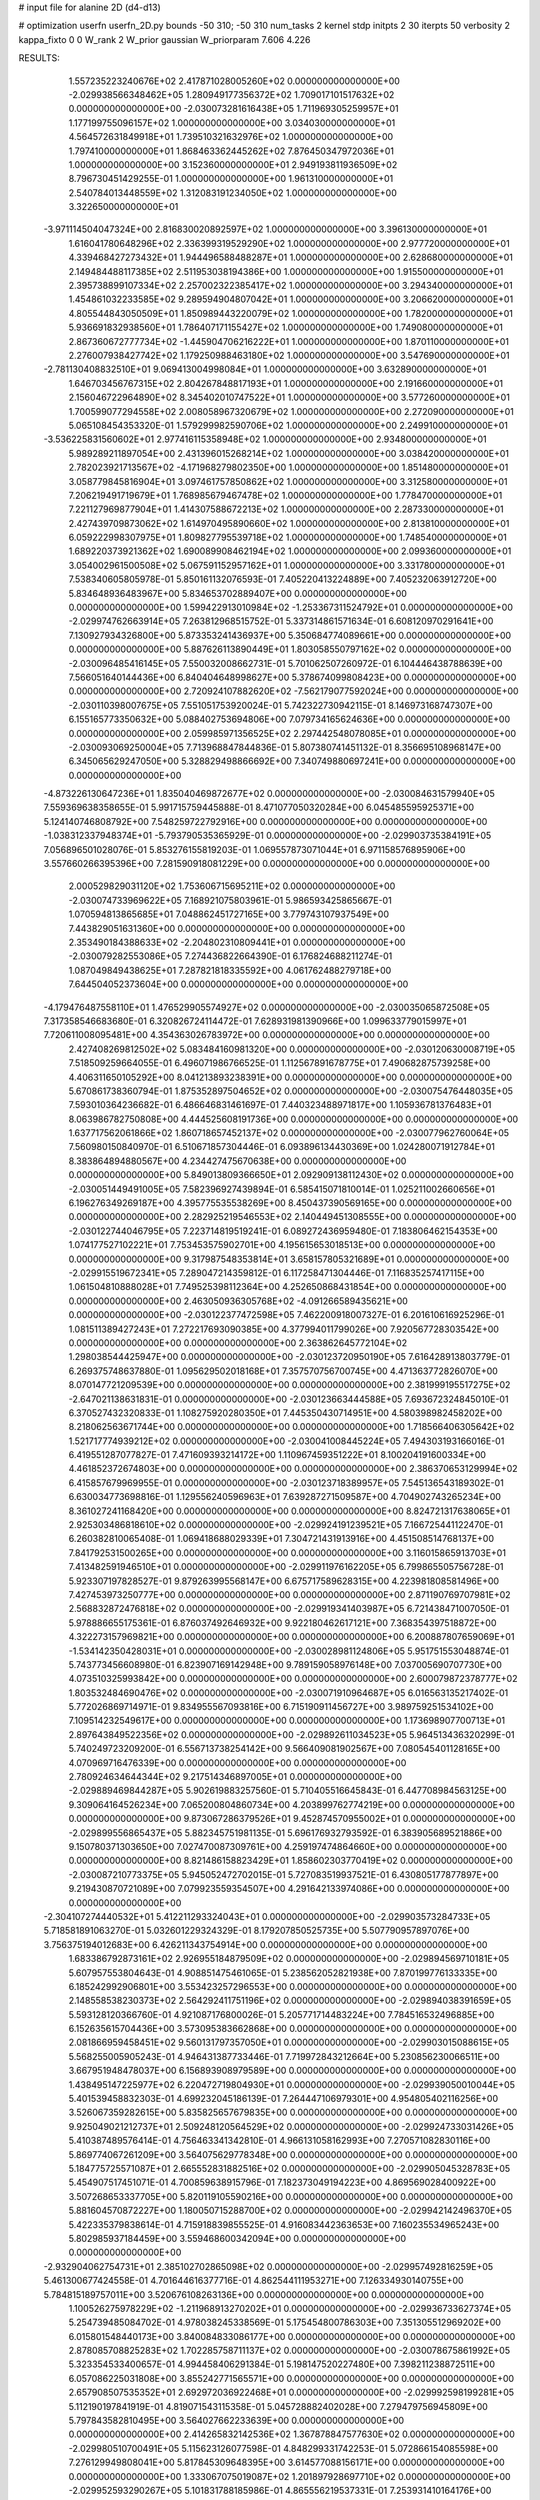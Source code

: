 # input file for alanine 2D (d4-d13)

# optimization
userfn       userfn_2D.py
bounds       -50 310; -50 310
num_tasks    2
kernel       stdp
initpts      2 30
iterpts      50
verbosity    2
kappa_fixto  0 0
W_rank       2
W_prior      gaussian
W_priorparam 7.606 4.226



RESULTS:
  1.557235223240676E+02  2.417871028005260E+02  0.000000000000000E+00      -2.029938566348462E+05
  1.280949177356372E+02  1.709017101517632E+02  0.000000000000000E+00      -2.030073281616438E+05
  1.711969305259957E+01  1.177199755096157E+02  1.000000000000000E+00       3.034030000000000E+01
  4.564572631849918E+01  1.739510321632976E+02  1.000000000000000E+00       1.797410000000000E+01
  1.868463362445262E+02  7.876450347972036E+01  1.000000000000000E+00       3.152360000000000E+01
  2.949193811936509E+02  8.796730451429255E-01  1.000000000000000E+00       1.961310000000000E+01
  2.540784013448559E+02  1.312083191234050E+02  1.000000000000000E+00       3.322650000000000E+01
 -3.971114504047324E+00  2.816830020892597E+02  1.000000000000000E+00       3.396130000000000E+01
  1.616041780648296E+02  2.336399319529290E+02  1.000000000000000E+00       2.977720000000000E+01
  4.339468427273432E+01  1.944496588488287E+01  1.000000000000000E+00       2.628680000000000E+01
  2.149484488117385E+02  2.511953038194386E+00  1.000000000000000E+00       1.915500000000000E+01
  2.395738899107334E+02  2.257002322385417E+02  1.000000000000000E+00       3.294340000000000E+01
  1.454861032233585E+02  9.289594904807042E+01  1.000000000000000E+00       3.206620000000000E+01
  4.805544843050509E+01  1.850989443220079E+02  1.000000000000000E+00       1.782000000000000E+01
  5.936691832938560E+01  1.786407171155427E+02  1.000000000000000E+00       1.749080000000000E+01
  2.867360672777734E+02 -1.445904706216222E+01  1.000000000000000E+00       1.870110000000000E+01
  2.276007938427742E+02  1.179250988463180E+02  1.000000000000000E+00       3.547690000000000E+01
 -2.781130408832510E+01  9.069413004998084E+01  1.000000000000000E+00       3.632890000000000E+01
  1.646703456767315E+02  2.804267848817193E+01  1.000000000000000E+00       2.191660000000000E+01
  2.156046722964890E+02  8.345402010747522E+01  1.000000000000000E+00       3.577260000000000E+01
  1.700599077294558E+02  2.008058967320679E+02  1.000000000000000E+00       2.272090000000000E+01
  5.065108454353320E-01  1.579299982590706E+02  1.000000000000000E+00       2.249910000000000E+01
 -3.536225831560602E+01  2.977416115358948E+02  1.000000000000000E+00       2.934800000000000E+01
  5.989289211897054E+00  2.431396015268214E+02  1.000000000000000E+00       3.038420000000000E+01
  2.782023921713567E+02 -4.171968279802350E+00  1.000000000000000E+00       1.851480000000000E+01
  3.058779845816904E+01  3.097461757850862E+02  1.000000000000000E+00       3.312580000000000E+01
  7.206219491719679E+01  1.768985679467478E+02  1.000000000000000E+00       1.778470000000000E+01
  7.221127969877904E+01  1.414307588672213E+02  1.000000000000000E+00       2.287330000000000E+01
  2.427439709873062E+02  1.614970495890660E+02  1.000000000000000E+00       2.813810000000000E+01
  6.059222998307975E+01  1.809827795539718E+02  1.000000000000000E+00       1.748540000000000E+01
  1.689220373921362E+02  1.690089908462194E+02  1.000000000000000E+00       2.099360000000000E+01
  3.054002961500508E+02  5.067591152957162E+01  1.000000000000000E+00       3.331780000000000E+01       7.538340605805978E-01  5.850161132076593E-01       7.405220413224889E+00  7.405232063912720E+00  5.834648936483967E+00  5.834653702889407E+00  0.000000000000000E+00  0.000000000000000E+00
  1.599422913010984E+02 -1.253367311524792E+01  0.000000000000000E+00      -2.029974762663914E+05       7.263812968515752E-01  5.337314861571634E-01       6.608120970291641E+00  7.130927934326800E+00  5.873353241436937E+00  5.350684774089661E+00  0.000000000000000E+00  0.000000000000000E+00
  5.887626113890449E+01  1.803058550797162E+02  0.000000000000000E+00      -2.030096485416145E+05       7.550032008662731E-01  5.701062507260972E-01       6.104446438788639E+00  7.566051640144436E+00  6.840404648998627E+00  5.378674099808423E+00  0.000000000000000E+00  0.000000000000000E+00
  2.720924107882620E+02 -7.562179077592024E+00  0.000000000000000E+00      -2.030110398007675E+05       7.551051753920024E-01  5.742322730942115E-01       8.146973168747307E+00  6.155165773350632E+00  5.088402753694806E+00  7.079734165624636E+00  0.000000000000000E+00  0.000000000000000E+00
  2.059985971356525E+02  2.297442548078085E+01  0.000000000000000E+00      -2.030093069250004E+05       7.713968847844836E-01  5.807380741451132E-01       8.356695108968147E+00  6.345065629247050E+00  5.328829498866692E+00  7.340749880697241E+00  0.000000000000000E+00  0.000000000000000E+00
 -4.873226130647236E+01  1.835040469872677E+02  0.000000000000000E+00      -2.030084631579940E+05       7.559369638358655E-01  5.991715759445888E-01       8.471077050320284E+00  6.045485595925371E+00  5.124140746808792E+00  7.548259722792916E+00  0.000000000000000E+00  0.000000000000000E+00
 -1.038312337948374E+01 -5.793790535365929E-01  0.000000000000000E+00      -2.029903735384191E+05       7.056896501028076E-01  5.853276155819203E-01       1.069557873071044E+01  6.971158576895906E+00  3.557660266395396E+00  7.281590918081229E+00  0.000000000000000E+00  0.000000000000000E+00
  2.000529829031120E+02  1.753606715695211E+02  0.000000000000000E+00      -2.030074733969622E+05       7.168921075803961E-01  5.986593425865667E-01       1.070594813865685E+01  7.048862451727165E+00  3.779743107937549E+00  7.443829051631360E+00  0.000000000000000E+00  0.000000000000000E+00
  2.353490184388633E+02 -2.204802310809441E+01  0.000000000000000E+00      -2.030079282553086E+05       7.274436822664390E-01  6.176824688211274E-01       1.087049849438625E+01  7.287821818335592E+00  4.061762488279718E+00  7.644504052373604E+00  0.000000000000000E+00  0.000000000000000E+00
 -4.179476487558110E+01  1.476529905574927E+02  0.000000000000000E+00      -2.030035065872508E+05       7.317358546683680E-01  6.320826724114472E-01       7.628931981390966E+00  1.099633779015997E+01  7.720611008095481E+00  4.354363026783972E+00  0.000000000000000E+00  0.000000000000000E+00
  2.427408269812502E+02  5.083484160981320E+00  0.000000000000000E+00      -2.030120630008719E+05       7.518509259664055E-01  6.496071986766525E-01       1.112567891678775E+01  7.490682875739258E+00  4.406311650105292E+00  8.041213893238391E+00  0.000000000000000E+00  0.000000000000000E+00
  5.670861738360794E-01  1.875352897504652E+02  0.000000000000000E+00      -2.030075476448035E+05       7.593010364236682E-01  6.486646831461697E-01       7.440323488971817E+00  1.105936781376483E+01  8.063986782750808E+00  4.444525608191736E+00  0.000000000000000E+00  0.000000000000000E+00
  1.637717562061866E+02  1.860718657452137E+02  0.000000000000000E+00      -2.030077962760064E+05       7.560980150840970E-01  6.510671857304446E-01       6.093896134430369E+00  1.024280071912784E+01  8.383864894880567E+00  4.234427475670638E+00  0.000000000000000E+00  0.000000000000000E+00
  5.849013809366650E+01  2.092909138112430E+02  0.000000000000000E+00      -2.030051449491005E+05       7.582396927439894E-01  6.585415071810014E-01       1.025211002660656E+01  6.196276349269187E+00  4.395775535538269E+00  8.450437390569165E+00  0.000000000000000E+00  0.000000000000000E+00
  2.282925219546553E+02  2.140449451308555E+00  0.000000000000000E+00      -2.030122744046795E+05       7.223714819519241E-01  6.089272436959480E-01       7.183806462154353E+00  1.074177527102221E+01  7.753453575902701E+00  4.195615653018513E+00  0.000000000000000E+00  0.000000000000000E+00
  9.317987548353814E+01  3.658157805321689E+01  0.000000000000000E+00      -2.029915519672341E+05       7.289047214359812E-01  6.117258471304446E-01       7.116835257417115E+00  1.061504810888028E+01  7.749525398112364E+00  4.252650868431854E+00  0.000000000000000E+00  0.000000000000000E+00
  2.463050936305768E+02 -4.091266589435621E+00  0.000000000000000E+00      -2.030122377472598E+05       7.462200918007327E-01  6.201610616925296E-01       1.081511389427243E+01  7.272217693090385E+00  4.377994011799026E+00  7.920567728303542E+00  0.000000000000000E+00  0.000000000000000E+00
  2.363862645772104E+02  1.298038544425947E+00  0.000000000000000E+00      -2.030123720950190E+05       7.616428913803779E-01  6.269375748637880E-01       1.095629502018168E+01  7.357570756700745E+00  4.471363772826070E+00  8.070147721209539E+00  0.000000000000000E+00  0.000000000000000E+00
  2.381999195517275E+02 -2.647021138631831E-01  0.000000000000000E+00      -2.030123663444588E+05       7.693672324845010E-01  6.370527432320833E-01       1.108275920280350E+01  7.445350430714951E+00  4.580398982458202E+00  8.218062563671744E+00  0.000000000000000E+00  0.000000000000000E+00
  1.718566406305642E+02  1.521717774939212E+02  0.000000000000000E+00      -2.030041008445224E+05       7.494303193166016E-01  6.419551287077827E-01       7.471609393214172E+00  1.110967459351222E+01  8.100204191600334E+00  4.461852372674803E+00  0.000000000000000E+00  0.000000000000000E+00
  2.386370653129994E+02  6.415857679969955E-01  0.000000000000000E+00      -2.030123718389957E+05       7.545136543189302E-01  6.630034773698816E-01       1.129556240596963E+01  7.639287271509587E+00  4.704902743265234E+00  8.361027241168420E+00  0.000000000000000E+00  0.000000000000000E+00
  8.824721317638065E+01  2.925303486818610E+02  0.000000000000000E+00      -2.029924191239521E+05       7.166725441122470E-01  6.260382810065408E-01       1.069418688029339E+01  7.304721431913916E+00  4.451508514768137E+00  7.841792531500265E+00  0.000000000000000E+00  0.000000000000000E+00
  3.116015865913703E+01  7.413482591946510E+01  0.000000000000000E+00      -2.029911976162205E+05       6.799865505756728E-01  5.923307197828527E-01       9.879263995568147E+00  6.675717589628315E+00  4.223981808581496E+00  7.427453973250777E+00  0.000000000000000E+00  0.000000000000000E+00
  2.871190769707981E+02  2.568832872476818E+02  0.000000000000000E+00      -2.029919341403987E+05       6.721438471007050E-01  5.978886655175361E-01       6.876037492646932E+00  9.922180462617121E+00  7.368354397518872E+00  4.322273157969821E+00  0.000000000000000E+00  0.000000000000000E+00
  6.200887807659069E+01 -1.534142350428031E+01  0.000000000000000E+00      -2.030028981124806E+05       5.951751553048874E-01  5.743773456608980E-01       6.823907169142948E+00  9.789159058976148E+00  7.037005690707730E+00  4.073510325993842E+00  0.000000000000000E+00  0.000000000000000E+00
  2.600079872378777E+02  1.803532484690476E+02  0.000000000000000E+00      -2.030071910964687E+05       6.016563135217402E-01  5.772026869714971E-01       9.834955567093816E+00  6.715190911456727E+00  3.989759251534102E+00  7.109514232549617E+00  0.000000000000000E+00  0.000000000000000E+00
  1.173698907700713E+01  2.897643849522356E+02  0.000000000000000E+00      -2.029892611034523E+05       5.964513436320299E-01  5.740249723209200E-01       6.556713738254142E+00  9.566409081902567E+00  7.080545401128165E+00  4.070969716476339E+00  0.000000000000000E+00  0.000000000000000E+00
  2.780924634644344E+02  9.217514346897005E+01  0.000000000000000E+00      -2.029889469844287E+05       5.902619883257560E-01  5.710405516645843E-01       6.447708984563125E+00  9.309064164526234E+00  7.065200804860734E+00  4.203899762774219E+00  0.000000000000000E+00  0.000000000000000E+00
  9.873067286379526E+01  9.452874570955002E+01  0.000000000000000E+00      -2.029899556865437E+05       5.882345751981135E-01  5.696176932793592E-01       6.383905689521886E+00  9.150780371303650E+00  7.027470087309761E+00  4.259197474864660E+00  0.000000000000000E+00  0.000000000000000E+00
  8.821486158823429E+01  1.858602303770419E+02  0.000000000000000E+00      -2.030087210773375E+05       5.945052472702015E-01  5.727083519937521E-01       6.430805177877897E+00  9.219430870721089E+00  7.079923559354507E+00  4.291642133974086E+00  0.000000000000000E+00  0.000000000000000E+00
 -2.304107274440532E+01  5.412211293324043E+01  0.000000000000000E+00      -2.029903573284733E+05       5.718581891063270E-01  5.032601229324329E-01       8.179207850525735E+00  5.507790957897076E+00  3.756375194012683E+00  6.426211343754914E+00  0.000000000000000E+00  0.000000000000000E+00
  1.683386792873161E+02  2.926955184879509E+02  0.000000000000000E+00      -2.029894569710181E+05       5.607957553804643E-01  4.908851475461065E-01       5.238562052821938E+00  7.870199776133335E+00  6.185242992906801E+00  3.553423257296553E+00  0.000000000000000E+00  0.000000000000000E+00
  2.148558538230373E+02  2.564292411751196E+02  0.000000000000000E+00      -2.029894038391659E+05       5.593128120366760E-01  4.921087176800026E-01       5.205771714483224E+00  7.784516532496885E+00  6.152635615704436E+00  3.573095383662868E+00  0.000000000000000E+00  0.000000000000000E+00
  2.081866959458451E+02  9.560131797357050E+01  0.000000000000000E+00      -2.029903015088615E+05       5.568255005905243E-01  4.946431387733446E-01       7.719972843212664E+00  5.230856230066511E+00  3.667951948478037E+00  6.156893908979589E+00  0.000000000000000E+00  0.000000000000000E+00
  1.438495147225977E+02  6.220472719804930E+01  0.000000000000000E+00      -2.029939050010044E+05       5.401539458832303E-01  4.699232045186139E-01       7.264447106979301E+00  4.954805402116256E+00  3.526067359282615E+00  5.835825657679835E+00  0.000000000000000E+00  0.000000000000000E+00
  9.925049021212737E+01  2.509248120564529E+02  0.000000000000000E+00      -2.029924733031426E+05       5.410387489576414E-01  4.756463341342810E-01       4.966131058162993E+00  7.270571082830116E+00  5.869774067261209E+00  3.564075629778348E+00  0.000000000000000E+00  0.000000000000000E+00
  5.184775725571087E+01  2.665552831882516E+02  0.000000000000000E+00      -2.029905045328783E+05       5.454907517451071E-01  4.700859638915796E-01       7.182373049194223E+00  4.869569028400922E+00  3.507268653337705E+00  5.820119105590216E+00  0.000000000000000E+00  0.000000000000000E+00
  5.881604570872227E+00  1.180050715288700E+02  0.000000000000000E+00      -2.029942142496370E+05       5.422335379838614E-01  4.715918839855525E-01       4.916083442363653E+00  7.160235534965243E+00  5.802985937184459E+00  3.559468600342094E+00  0.000000000000000E+00  0.000000000000000E+00
 -2.932904062754731E+01  2.385102702865098E+02  0.000000000000000E+00      -2.029957492816259E+05       5.461300677424558E-01  4.701644616377716E-01       4.862544111953271E+00  7.126334930140755E+00  5.784815189757011E+00  3.520676108263136E+00  0.000000000000000E+00  0.000000000000000E+00
  1.100526275978229E+02 -1.211968913270202E+01  0.000000000000000E+00      -2.029936733627374E+05       5.254739485084702E-01  4.978038245338569E-01       5.175454800786303E+00  7.351305512969202E+00  6.015801548440173E+00  3.840084833086177E+00  0.000000000000000E+00  0.000000000000000E+00
  2.878085708825283E+02  1.702285758711137E+02  0.000000000000000E+00      -2.030078675861992E+05       5.323354533400657E-01  4.994458406291384E-01       5.198147520227480E+00  7.398211238872511E+00  6.057086225031808E+00  3.855242771565571E+00  0.000000000000000E+00  0.000000000000000E+00
  2.657908507535352E+01  2.692972036922468E+01  0.000000000000000E+00      -2.029992598199281E+05       5.112190197841919E-01  4.819071543115358E-01       5.045728882402028E+00  7.279479756945809E+00  5.797843582810495E+00  3.564027662233639E+00  0.000000000000000E+00  0.000000000000000E+00
  2.414265832142536E+02  1.367878847577630E+02  0.000000000000000E+00      -2.029980510700491E+05       5.115623126077598E-01  4.848299331742253E-01       5.072866154085598E+00  7.276129949808041E+00  5.817845309648395E+00  3.614577088156171E+00  0.000000000000000E+00  0.000000000000000E+00
  1.333067075019087E+02  1.201897928697710E+02  0.000000000000000E+00      -2.029952593290267E+05       5.101831788185986E-01  4.865556219537331E-01       7.253931410164176E+00  5.086790719774056E+00  3.645115808392416E+00  5.812047584269667E+00  0.000000000000000E+00  0.000000000000000E+00
  1.302507296839280E+02  2.985622402060406E+02  0.000000000000000E+00      -2.029902366632667E+05       5.152955720548373E-01  4.893314412262090E-01       5.083882534012881E+00  7.296066935290848E+00  5.847562742298077E+00  3.635671511900230E+00  0.000000000000000E+00  0.000000000000000E+00
  3.100000000000000E+02  2.987740216103493E+02  0.000000000000000E+00      -2.029963689852813E+05       5.165687357746991E-01  4.909775336655162E-01       7.301230622319638E+00  5.130179422172785E+00  3.700303576083301E+00  5.872682691675171E+00  0.000000000000000E+00  0.000000000000000E+00
  5.513327121492067E+01  1.163197898775665E+02  0.000000000000000E+00      -2.029947363204671E+05       5.183947489867200E-01  4.935497840609245E-01       5.111844188381776E+00  7.317932095593544E+00  5.875759308698274E+00  3.669680021592274E+00  0.000000000000000E+00  0.000000000000000E+00
  2.524895913481112E+02  2.811096385158519E+02  0.000000000000000E+00      -2.029903742557546E+05       5.227342532317696E-01  5.011886745378131E-01       7.425045967742232E+00  5.171521632590352E+00  3.711572651488605E+00  5.964886798554048E+00  0.000000000000000E+00  0.000000000000000E+00
  7.757496096852982E+01  1.685208026208340E+02  0.000000000000000E+00      -2.030087254776761E+05       5.238827522634895E-01  5.049638718566872E-01       5.225401155200716E+00  7.455150922712795E+00  5.996897561427208E+00  3.767549901047521E+00  0.000000000000000E+00  0.000000000000000E+00
  2.515222514572304E+02  2.287940277250511E+02  0.000000000000000E+00      -2.029963299729646E+05       5.254199223192517E-01  5.113234932132138E-01       5.299667719496735E+00  7.525461559993276E+00  6.085758371264909E+00  3.859892324536585E+00  0.000000000000000E+00  0.000000000000000E+00
  1.345341168003021E+02  2.073018989504856E+01  0.000000000000000E+00      -2.029947734990885E+05       5.285903094711585E-01  5.152899146611829E-01       7.575332909396815E+00  5.331621173699450E+00  3.887593146918769E+00  6.130857173576291E+00  0.000000000000000E+00  0.000000000000000E+00